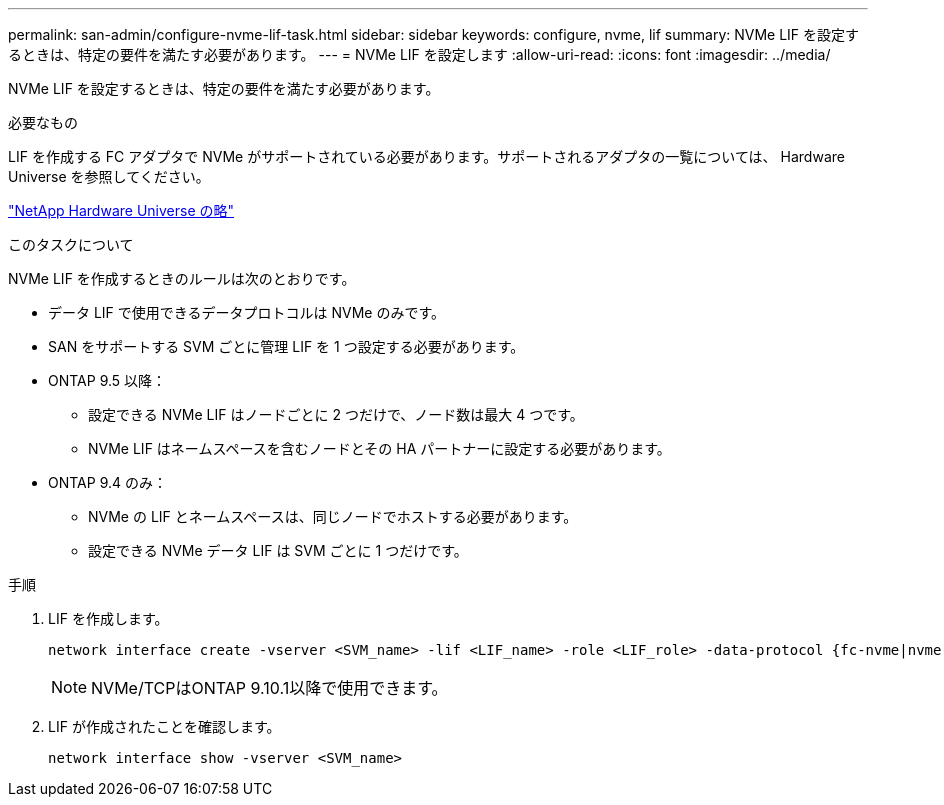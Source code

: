 ---
permalink: san-admin/configure-nvme-lif-task.html 
sidebar: sidebar 
keywords: configure, nvme, lif 
summary: NVMe LIF を設定するときは、特定の要件を満たす必要があります。 
---
= NVMe LIF を設定します
:allow-uri-read: 
:icons: font
:imagesdir: ../media/


[role="lead"]
NVMe LIF を設定するときは、特定の要件を満たす必要があります。

.必要なもの
LIF を作成する FC アダプタで NVMe がサポートされている必要があります。サポートされるアダプタの一覧については、 Hardware Universe を参照してください。

https://hwu.netapp.com["NetApp Hardware Universe の略"^]

.このタスクについて
NVMe LIF を作成するときのルールは次のとおりです。

* データ LIF で使用できるデータプロトコルは NVMe のみです。
* SAN をサポートする SVM ごとに管理 LIF を 1 つ設定する必要があります。
* ONTAP 9.5 以降：
+
** 設定できる NVMe LIF はノードごとに 2 つだけで、ノード数は最大 4 つです。
** NVMe LIF はネームスペースを含むノードとその HA パートナーに設定する必要があります。


* ONTAP 9.4 のみ：
+
** NVMe の LIF とネームスペースは、同じノードでホストする必要があります。
** 設定できる NVMe データ LIF は SVM ごとに 1 つだけです。




.手順
. LIF を作成します。
+
[source, cli]
----
network interface create -vserver <SVM_name> -lif <LIF_name> -role <LIF_role> -data-protocol {fc-nvme|nvme-tcp} -home-node <home_node> -home-port <home_port>
----
+

NOTE: NVMe/TCPはONTAP 9.10.1以降で使用できます。

. LIF が作成されたことを確認します。
+
[source, cli]
----
network interface show -vserver <SVM_name>
----

